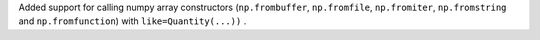 Added support for calling numpy array constructors (``np.frombuffer``,
``np.fromfile``, ``np.fromiter``, ``np.fromstring`` and ``np.fromfunction``)
with ``like=Quantity(...))`` .
